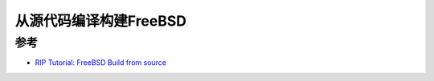 .. _freebsd_build_from_source:

=========================
从源代码编译构建FreeBSD
=========================

参考
=====

- `RIP Tutorial: FreeBSD Build from source <https://riptutorial.com/freebsd/topic/7062/build-from-source>`_ 
